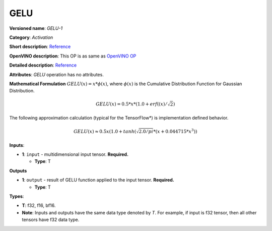 .. SPDX-FileCopyrightText: 2020-2021 Intel Corporation
..
.. SPDX-License-Identifier: CC-BY-4.0

----
GELU
----

**Versioned name**: *GELU-1*

**Category**: *Activation*

**Short description**:
`Reference <https://pytorch.org/docs/stable/nn.functional.html#gelu>`__

**OpenVINO description**: This OP is as same as `OpenVINO OP
<https://docs.openvino.ai/2021.1/openvino_docs_ops_activation_GELU_2.html>`__

**Detailed description**:
`Reference <https://arxiv.org/abs/1606.08415>`__

**Attributes**: *GELU* operation has no attributes.

**Mathematical Formulation**
:math:`GELU(x)=x*\phi(x)`, where :math:`\phi(x)` is the Cumulative Distribution
Function for Gaussian Distribution.

.. math::
   GELU(x) = 0.5*x*(1.0 + erf((x) / \sqrt{2})

The following approximation calculation (typical for the TensorFlow*) is
implementation defined behavior.

.. math::
   GELU(x) \approx 0.5x(1.0 + tanh(\sqrt{2.0/pi} * (x + 0.044715 * x ^ 3))

**Inputs**:

* **1**: ``input`` - multidimensional input tensor. **Required.**

  * **Type**: T

**Outputs**

* **1**: ``output`` - result of GELU function applied to the input tensor.
  **Required.**

  * **Type**: T

**Types**:

* **T**: f32, f16, bf16.
* **Note**: Inputs and outputs have the same data type denoted by *T*. For
  example, if input is f32 tensor, then all other tensors have f32 data type.
